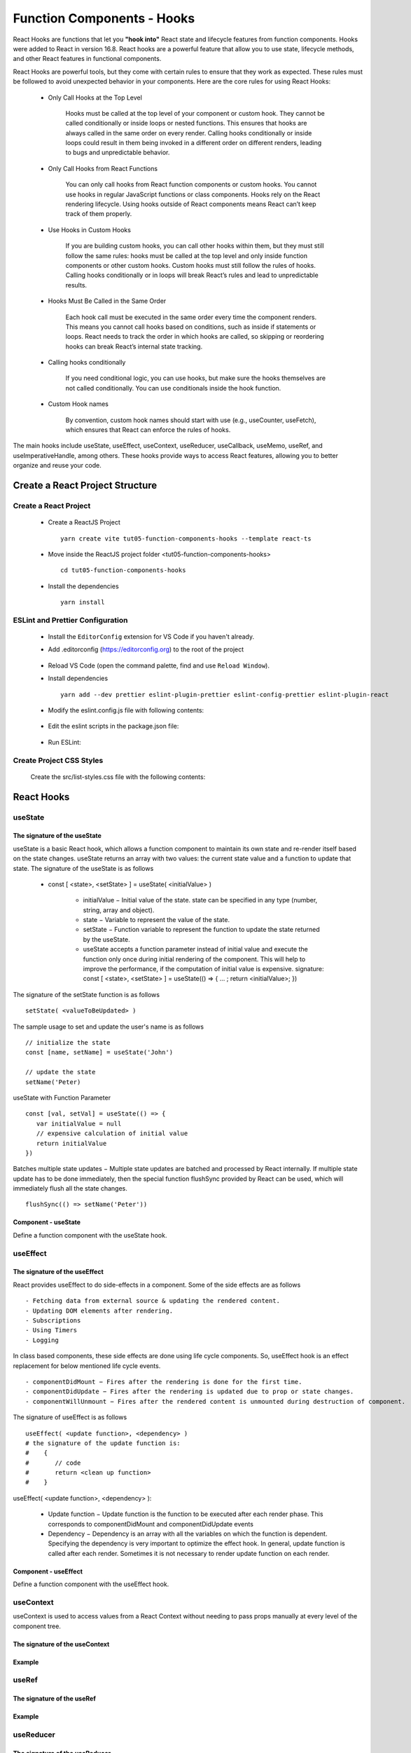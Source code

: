 .. _tut05-function-components-hooks:

.. role:: custom-color-primary
   :class: sd-text-primary
   
.. role:: custom-color-primary-bold
   :class: sd-text-primary sd-font-weight-bold


.. rst-class:: title-center h1
   

##################################################################################################
Function Components - Hooks
##################################################################################################

React Hooks are functions that let you **"hook into"** React state and lifecycle features from function components. Hooks were added to React in version 16.8. React hooks are a powerful feature that allow you to use state, lifecycle methods, and other React features in functional components. 

React Hooks are powerful tools, but they come with certain rules to ensure that they work as expected. These rules must be followed to avoid unexpected behavior in your components. Here are the core rules for using React Hooks:
    
    -  Only Call Hooks at the Top Level
        
        Hooks must be called at the top level of your component or custom hook. They cannot be called conditionally or inside loops or nested functions. This ensures that hooks are always called in the same order on every render. Calling hooks conditionally or inside loops could result in them being invoked in a different order on different renders, leading to bugs and unpredictable behavior.
        
    - Only Call Hooks from React Functions
        
        You can only call hooks from React function components or custom hooks. You cannot use hooks in regular JavaScript functions or class components. Hooks rely on the React rendering lifecycle. Using hooks outside of React components means React can’t keep track of them properly.
        
    - Use Hooks in Custom Hooks
        
        If you are building custom hooks, you can call other hooks within them, but they must still follow the same rules: hooks must be called at the top level and only inside function components or other custom hooks. Custom hooks must still follow the rules of hooks. Calling hooks conditionally or in loops will break React’s rules and lead to unpredictable results.
        
    - Hooks Must Be Called in the Same Order
        
        Each hook call must be executed in the same order every time the component renders. This means you cannot call hooks based on conditions, such as inside if statements or loops. React needs to track the order in which hooks are called, so skipping or reordering hooks can break React’s internal state tracking.
        
    - Calling hooks conditionally
        
        If you need conditional logic, you can use hooks, but make sure the hooks themselves are not called conditionally. You can use conditionals inside the hook function.
        
    - Custom Hook names
        
        By convention, custom hook names should start with use (e.g., useCounter, useFetch), which ensures that React can enforce the rules of hooks.
        
        
The main hooks include useState, useEffect, useContext, useReducer, useCallback, useMemo, useRef, and useImperativeHandle, among others. These hooks provide ways to access React features, allowing you to better organize and reuse your code.

**************************************************************************************************
Create a React Project Structure
**************************************************************************************************

==================================================================================================
Create a React Project
==================================================================================================
    
    - Create a ReactJS Project ::
        
        yarn create vite tut05-function-components-hooks --template react-ts
        
    - Move inside the ReactJS project folder <tut05-function-components-hooks> ::
        
        cd tut05-function-components-hooks
        
    - Install the dependencies ::
        
        yarn install
        
==================================================================================================
ESLint and Prettier Configuration
==================================================================================================
    
    - Install the ``EditorConfig`` extension for VS Code if you haven't already.
    - Add .editorconfig (https://editorconfig.org) to the root of the project
        
        .. code-block:: cfg
          :caption: contents of .editorconfig
          :linenos:
          
          root = true
          
          [*]
          indent_style = space
          indent_size = 2
          end_of_line = lf
          insert_final_newline = true
          trim_trailing_whitespace = true
          
    - Reload VS Code (open the command palette, find and use ``Reload Window``).
    - Install dependencies ::
        
        yarn add --dev prettier eslint-plugin-prettier eslint-config-prettier eslint-plugin-react
        
    - Modify the eslint.config.js file with following contents:
        
        .. code-block:: js
          :caption: contents of eslint.config.js
          :linenos:
          
          import js from "@eslint/js";
          import globals from "globals";
          import reactHooks from "eslint-plugin-react-hooks";
          import reactRefresh from "eslint-plugin-react-refresh";
          import tseslint from "typescript-eslint";
          import react from "eslint-plugin-react";
          import eslintPluginPrettier from "eslint-plugin-prettier/recommended";
          
          export default tseslint
            .config(
              { ignores: ["dist"] },
              {
                //extends: [js.configs.recommended, ...tseslint.configs.recommended],
                extends: [
                  js.configs.recommended,
                  ...tseslint.configs.recommendedTypeChecked,
                ],
                files: ["**/*.{ts,tsx}"],
                languageOptions: {
                  ecmaVersion: 2020,
                  globals: globals.browser,
                  parserOptions: {
                    project: ["./tsconfig.node.json", "./tsconfig.app.json"],
                    tsconfigRootDir: import.meta.dirname,
                  },
                },
                settings: {
                  react: {
                    version: "detect",
                  },
                },
                plugins: {
                  "react-hooks": reactHooks,
                  "react-refresh": reactRefresh,
                  react: react,
                },
                rules: {
                  ...reactHooks.configs.recommended.rules,
                  "react-refresh/only-export-components": [
                    "warn",
                    { allowConstantExport: true },
                  ],
                  ...react.configs.recommended.rules,
                  ...react.configs["jsx-runtime"].rules,
                },
              },
            )
            .concat(eslintPluginPrettier);
          
    - Edit the eslint scripts in the package.json file: 
        
        .. code-block:: cfg
          :caption: contents of package.json
          :linenos:
          
          "scripts": {
            ... ,
            "lint": "eslint src ./*.js ./*.ts --ext ts,tsx --report-unused-disable-directives --max-warnings 0",
            "lint:fix": "eslint src ./*.js ./*.ts --ext ts,tsx --fix",
          },
          
    - Run ESLint:
        
        .. code-block:: sh
          :linenos:
          
          yarn lint
          yarn lint:fix
          
        
==================================================================================================
Create Project CSS Styles
==================================================================================================
    
    Create the src/list-styles.css file with the following contents: 
        
        .. code-block:: css
          :caption: src/list-styles.css
          :linenos:
          
          .list-container {
            max-width: 800px;
            width:max-content;
            margin: 0 auto;
            font-family: Arial, sans-serif;
          }
          
          ol {
            padding-left: 0;
            counter-reset: list-counter;
          }
          
          .list-item {
            display: flex;
            align-items: center;
            margin: 10px 0;
          }
          
          .list-item div button {
            border-radius: 8px;
            border: 1px solid rgb(90, 95, 82);
          }
          .list-item-number {
            font-weight: bold;
            margin-right: 10px;
            counter-increment: list-counter;
          }
          
          .list-item-number::before {
            content: counter(list-counter) ". ";
          }
          
          .list-item-content {
            border: 1px solid #ccc;
            border-radius: 5px;
            padding: 10px;
            background-color: #f9f9f9;
            flex-grow: 1;
          }
          
          .list-item-content h3 {
            margin: 0;
            font-size: 1em;
          }
          
          .list-item-content p {
            margin: 5px 0;
            font-size: 0.9em;
          }
          
          .red-color {
            color: #ff0000;
          }
          
          .blue-color {
            color: #0011ff;
          }
          
          .bg-red {
            background-color: #ff0000;
          }
          
          .bg-blue {
            background-color: #0011ff;
          }
          
**************************************************************************************************
React Hooks
**************************************************************************************************

==================================================================================================
useState
==================================================================================================

--------------------------------------------------------------------------------------------------
The signature of the useState
--------------------------------------------------------------------------------------------------

useState is a basic React hook, which allows a function component to maintain its own state and re-render itself based on the state changes. useState returns an array with two values: the current state value and a function to update that state. The signature of the useState is as follows
    
    - const [ <state>, <setState> ] = useState( <initialValue> )
        
        - initialValue − Initial value of the state. state can be specified in any type (number, string, array and object).
        - state − Variable to represent the value of the state.
        - setState − Function variable to represent the function to update the state returned by the useState.
        - useState accepts a function parameter instead of initial value and execute the function only once during initial rendering of the component. This will help to improve the performance, if the computation of initial value is expensive. signature: const [ <state>, <setState> ] = useState(() => { ... ; return <initialValue>; })
        
The signature of the setState function is as follows ::
    
    setState( <valueToBeUpdated> )
    
The sample usage to set and update the user's name is as follows ::
    
    // initialize the state
    const [name, setName] = useState('John')
    
    // update the state
    setName('Peter)
    
useState with Function Parameter ::
    
    const [val, setVal] = useState(() => {
       var initialValue = null
       // expensive calculation of initial value
       return initialValue
    })
    
Batches multiple state updates − Multiple state updates are batched and processed by React internally. If multiple state update has to be done immediately, then the special function flushSync provided by React can be used, which will immediately flush all the state changes. ::
    
    flushSync(() => setName('Peter'))
    
--------------------------------------------------------------------------------------------------
Component - useState
--------------------------------------------------------------------------------------------------

Define a function component with the useState hook.
        
        .. code-block:: tsx
          :caption: src/ComponentUseState.tsx
          :linenos:
          
          import "./list-style.css";
          import { useState } from "react";
          
          const ComponentUseState = () => {
            // Declare state with the useState hook
            const [counter, setCounter] = useState(0);
            const [counter2, setCounter2] = useState(() => {
              return 0;
            });
            // Increment function
            const handleBtnClick = () => {
              setCounter((prevState) => prevState + 1);
            };
            // Increment function
            const handleBtn2Click = () => {
              setCounter2((prevState) => prevState + 1);
            };
            return (
              <>
                <div>
                  <h5
                    className="blue-color"
                    style={{ marginTop: "20px", marginBottom: "0px" }}
                  >
                    <div>useState with an initial value: </div>
                    <div>{"useState(0)"}</div>
                  </h5>
                </div>
                <div style={{ marginTop: "0px" }}>
                  Counter 1: {counter}
                  <button
                    onClick={handleBtnClick}
                    style={{
                      display: "inline",
                      marginLeft: "20px",
                    }}
                  >
                    Increment
                  </button>
                </div>
                <div>
                  <h5
                    className="blue-color"
                    style={{ marginTop: "20px", marginBottom: "0px" }}
                  >
                    <div>useState with a function parameter: </div>
                    <div>{"useState(() => { return 0; })"}</div>
                  </h5>
                </div>
                <div style={{ marginTop: "0px" }}>
                  Counter 2: {counter2}
                  <button
                    onClick={handleBtn2Click}
                    style={{
                      display: "inline",
                      marginLeft: "20px",
                    }}
                  >
                    Increment
                  </button>
                </div>
              </>
            );
          };
          
          export default ComponentUseState;
          

==================================================================================================
useEffect
==================================================================================================

--------------------------------------------------------------------------------------------------
The signature of the useEffect
--------------------------------------------------------------------------------------------------


React provides useEffect to do side-effects in a component. Some of the side effects are as follows ::
    
    - Fetching data from external source & updating the rendered content.
    - Updating DOM elements after rendering.
    - Subscriptions
    - Using Timers
    - Logging
    
In class based components, these side effects are done using life cycle components. So, useEffect hook is an effect replacement for below mentioned life cycle events. ::
    
    - componentDidMount − Fires after the rendering is done for the first time.
    - componentDidUpdate − Fires after the rendering is updated due to prop or state changes.
    - componentWillUnmount − Fires after the rendered content is unmounted during destruction of component.
    
The signature of useEffect is as follows ::
    
    useEffect( <update function>, <dependency> )
    # the signature of the update function is:
    #    {
    #       // code
    #       return <clean up function>
    #    }
    
useEffect( <update function>, <dependency> ):
    
    - Update function − Update function is the function to be executed after each render phase. This corresponds to componentDidMount and componentDidUpdate events
    - Dependency − Dependency is an array with all the variables on which the function is dependent. Specifying the dependency is very important to optimize the effect hook. In general, update function is called after each render. Sometimes it is not necessary to render update function on each render.
    
    
--------------------------------------------------------------------------------------------------
Component - useEffect
--------------------------------------------------------------------------------------------------

Define a function component with the useEffect hook.
        
        .. code-block:: tsx
          :caption: src/ComponentUseEffect.tsx
          :linenos:
          
          import { useState, useEffect } from "react";
          import "./list-style.css";
          
          const messages: string[] = [] as string[];
          const ComponentUseEffect = () => {
            // Declare state with the useState hook
            const [counter, setCounter] = useState(0);
          
            // Increment function
            const handleBtnClick = () => {
              setCounter((prevState) => prevState + 1);
              messages.push("Button was Clicked! Count is " + (counter + 1) + ".");
            };
          
            useEffect(() => {
              // Effect function - equivalent to componentDidMount and componentDidUpdate
              messages.push("Component mounted");
              return () => {
                // Cleanup function - equivalent to componentWillUnmount
                messages.push("Component unmounted");
              };
            }, []); // Empty dependency array to run only once on initial render
            useEffect(() => {
              // This will run after the component mounts and every time `count` changes
              messages.push("Component mounted or updated");
              // Cleanup function - equivalent to componentWillUnmount
              return () => {
                // Cleanup function - equivalent to componentWillUnmount
                messages.push("Component unmounted for [counter] <dependency>");
              };
            }, [counter]); // The effect depends on the `count` state
            return (
              <>
                <div>
                  <h5
                    className="blue-color"
                    style={{ marginTop: "20px", marginBottom: "0px" }}
                  >
                    <div style={{ textAlign: "left" }}>
                      <div>Two useEffect hooks:</div>
                      <div style={{ marginLeft: "20px" }}>
                        <div>{"1. useEffect with empty dependency array:"}</div>{" "}
                        <div style={{ marginLeft: "40px" }}>
                          {"useEffect(() => {...},[]);"}
                        </div>
                        <div>{"2. useEffect with [counter] dependency array:"}</div>{" "}
                        <div style={{ marginLeft: "40px" }}>
                          {"useEffect(() => {...},[counter]);"}
                        </div>
                      </div>
                    </div>
                  </h5>
                </div>
                <div style={{ marginTop: "20px" }}>
                  Counter: {counter}
                  <button
                    onClick={handleBtnClick}
                    style={{
                      display: "inline",
                      marginLeft: "20px",
                    }}
                  >
                    Increment
                  </button>
                </div>
                <h4>Log Messages:</h4>
                <ol>
                  {messages.map((message, index) => (
                    <li key={index} className="list-item" style={{ margin: "1px" }}>
                      <div>
                        {index + 1}. {message}
                      </div>
                    </li>
                  ))}
                </ol>
              </>
            );
          };
          
          export default ComponentUseEffect;
          
==================================================================================================
useContext
==================================================================================================

useContext is used to access values from a React Context without needing to pass props manually at every level of the component tree.

--------------------------------------------------------------------------------------------------
The signature of the useContext
--------------------------------------------------------------------------------------------------

--------------------------------------------------------------------------------------------------
Example
--------------------------------------------------------------------------------------------------

==================================================================================================
useRef
==================================================================================================

--------------------------------------------------------------------------------------------------
The signature of the useRef
--------------------------------------------------------------------------------------------------

--------------------------------------------------------------------------------------------------
Example
--------------------------------------------------------------------------------------------------


==================================================================================================
useReducer
==================================================================================================

--------------------------------------------------------------------------------------------------
The signature of the useReducer
--------------------------------------------------------------------------------------------------

--------------------------------------------------------------------------------------------------
Example
--------------------------------------------------------------------------------------------------



==================================================================================================
useMemo
==================================================================================================

--------------------------------------------------------------------------------------------------
The signature of the useMemo
--------------------------------------------------------------------------------------------------

--------------------------------------------------------------------------------------------------
Example
--------------------------------------------------------------------------------------------------




==================================================================================================
useCallback
==================================================================================================

--------------------------------------------------------------------------------------------------
The signature of the useCallback
--------------------------------------------------------------------------------------------------

--------------------------------------------------------------------------------------------------
Example
--------------------------------------------------------------------------------------------------





==================================================================================================
Custom Hooks
==================================================================================================

--------------------------------------------------------------------------------------------------
The signature of the Custom Hooks
--------------------------------------------------------------------------------------------------

--------------------------------------------------------------------------------------------------
Example
--------------------------------------------------------------------------------------------------


**************************************************************************************************
Create a Function Component to Show the User Interface
**************************************************************************************************
    
    Create a function component to show the user interface
        
        .. code-block:: tsx
          :caption: src/FunctionComponentsDisplay.tsx
          :linenos:
          
          import FunctionalComponentLifeCycleEquivalents from "./FunctionalComponentLifeCycleEquivalents";
          import "./list-style.css";
          
          const FunctionComponentsDisplay = () => {
            return <FunctionalComponentLifeCycleEquivalents />;
          };
          
          export default FunctionComponentsDisplay;
          
    - Edit ``App.tsx`` to render the component
        
        .. code-block:: tsx
          :caption: src/App.tsx
          :linenos:
          
          import FunctionComponentsDisplay from "./FunctionComponentsDisplay";
          import "./App.css";
          
          function App() {
            return <FunctionComponentsDisplay />;
          }
          
          export default App;
          
**************************************************************************************************
Run the development app
**************************************************************************************************
    
    - Run dev
        
        .. code-block:: sh
          :linenos:
          
          yarn dev
          
**************************************************************************************************
Hosting the React App on GitHub Pages
**************************************************************************************************

==================================================================================================
Build the App
==================================================================================================
    
    - Configure the build base url:
        
        - open vite.config.js file
        - set base to ``/react-projects/react-projects-with-typescript/tut05-function-components-hooks/`` ::
            
            export default defineConfig({
                plugins: [react()],
                base: "/react-projects/react-projects-with-typescript/tut05-function-components-hooks/",
            })
            
    - Build the app ::
        
        yarn run build
        
==================================================================================================
Hosting the App 
==================================================================================================
    
    - Hosting address: `https://<USERNAME>.github.io/react-projects/react-projects-with-typescript/tut05-function-components-hooks/ <https://\<USERNAME\>.github.io/react-projects/react-projects-with-typescript/tut05-function-components-hooks/>`_
    - Github login as <USERNAME>
    - Create the ``react-projects`` repo if not exist
    - Create the ``gh-pages`` branch in the ``react-projects`` repo if not exist
    - Push the <dist> folder contents to the deploying folder ``react-projects-with-typescript/tut05-function-components-hooks/`` in the ``gh-pages`` branch
    

**************************************************************************************************
Sources and Demos
**************************************************************************************************
    
    - Sources: https://github.com/david-ggs-230/react-projects/tree/main/react-projects-with-typescript/tut05-function-components-hooks
    - Live Demo: https://david-ggs-230.github.io/react-projects/react-projects-with-typescript/tut05-function-components-hooks/
    - Screenshot
        
        .. figure:: images/tut05/tut05-function-components-hooks.png
           :align: center
           :class: sd-my-2
           :width: 60%
           :alt: React Function Components - Life Cycles
           
           :custom-color-primary-bold:`React Function Components - Life Cycles`